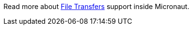 Read more about https://docs.micronaut.io/latest/guide/index.html#transfers[File Transfers] support inside Micronaut.
